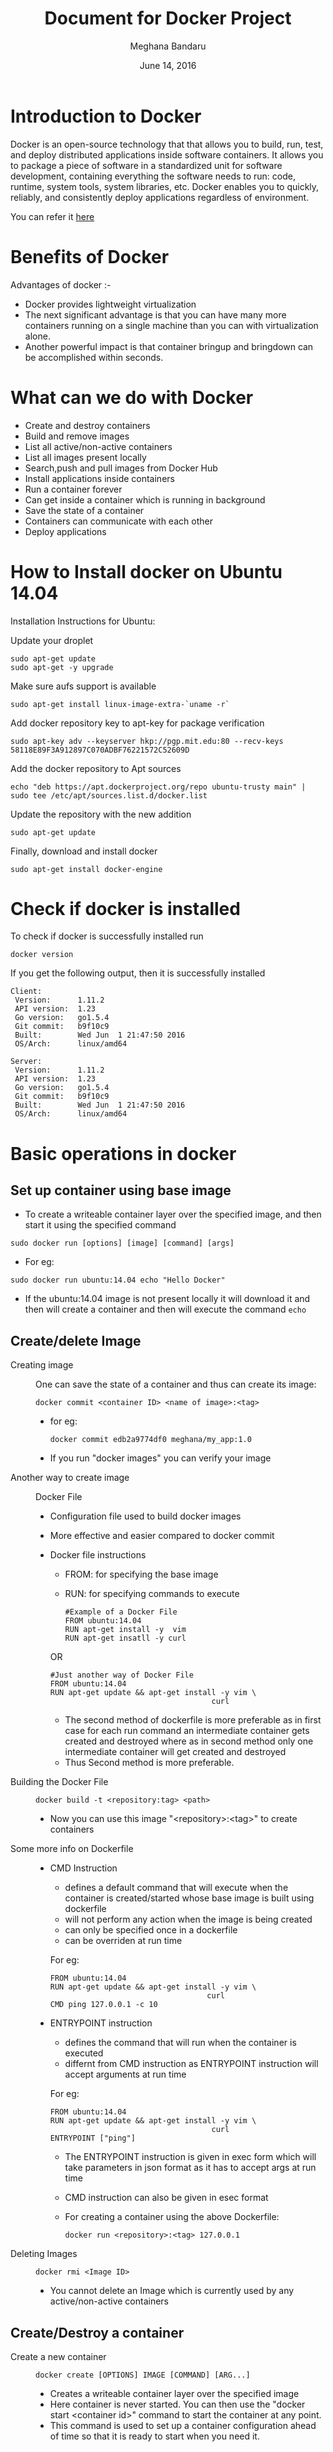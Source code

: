 #+Title: Document for Docker Project
#+Author: Meghana Bandaru
#+Date: June 14, 2016

* Introduction to Docker
  Docker is an open-source technology that that allows you to build, run, test,
  and deploy distributed applications inside software containers. It allows you
  to package a piece of software in a standardized unit for software development,
  containing everything the software needs to run: code, runtime, system tools,
  system libraries, etc. Docker enables you to quickly, reliably, and
  consistently deploy applications regardless of environment.

  You can refer it [[https://www.docker.com/what-docker#/copy1][here]]

* Benefits of Docker
Advantages of docker :-
+ Docker provides lightweight virtualization
+ The next significant advantage is that you can have many more containers
  running on a single machine than you can with virtualization alone.
+ Another powerful impact is that container bringup and bringdown can be
  accomplished within seconds.
* What can we do with Docker
+ Create and destroy containers
+ Build and remove images
+ List all active/non-active containers
+ List all images present locally
+ Search,push and pull images from Docker Hub
+ Install applications inside containers 
+ Run a container forever
+ Can get inside a container which is running in background
+ Save the state of a container
+ Containers can communicate with each other
+ Deploy applications
 
* How to Install docker on Ubuntu 14.04
  Installation Instructions for Ubuntu:
+ Update your droplet ::
#+BEGIN_SRC command
sudo apt-get update
sudo apt-get -y upgrade
#+END_SRC

+ Make sure aufs support is available ::
#+BEGIN_SRC command
sudo apt-get install linux-image-extra-`uname -r`
#+END_SRC

+ Add docker repository key to apt-key for package verification ::
#+BEGIN_SRC command
sudo apt-key adv --keyserver hkp://pgp.mit.edu:80 --recv-keys 58118E89F3A912897C070ADBF76221572C52609D
#+END_SRC

+ Add the docker repository to Apt sources ::
#+BEGIN_SRC command
echo "deb https://apt.dockerproject.org/repo ubuntu-trusty main" | sudo tee /etc/apt/sources.list.d/docker.list
#+END_SRC

+ Update the repository with the new addition ::
#+BEGIN_SRC command
sudo apt-get update
#+END_SRC

+ Finally, download and install docker ::
#+BEGIN_SRC command
sudo apt-get install docker-engine
#+END_SRC

* Check if docker is installed 
  + To check if docker is successfully installed run ::
#+BEGIN_SRC command
docker version
#+END_SRC
If you get the following output, then it is successfully installed
#+BEGIN_SRC command
Client:
 Version:      1.11.2
 API version:  1.23
 Go version:   go1.5.4
 Git commit:   b9f10c9
 Built:        Wed Jun  1 21:47:50 2016
 OS/Arch:      linux/amd64

Server:
 Version:      1.11.2
 API version:  1.23
 Go version:   go1.5.4
 Git commit:   b9f10c9
 Built:        Wed Jun  1 21:47:50 2016
 OS/Arch:      linux/amd64
#+END_SRC
* Basic operations in docker 
** Set up container using base image
   + To create a writeable container layer over the specified image, and then
     start it using the specified command
   #+BEGIN_SRC command
   sudo docker run [options] [image] [command] [args]
   #+END_SRC
   - For eg:
   #+BEGIN_SRC command
   sudo docker run ubuntu:14.04 echo "Hello Docker"
   #+END_SRC
   - If the ubuntu:14.04 image is not present locally it will download it and then
     will create a container and then will execute the command =echo= 

** Create/delete Image
 + Creating image ::
   One can save the state of a container and thus can create its image:
   #+BEGIN_SRC command
   docker commit <container ID> <name of image>:<tag>
   #+END_SRC
   - for eg:
   #+BEGIN_SRC command
   docker commit edb2a9774df0 meghana/my_app:1.0
   #+END_SRC
   - If you run "docker images" you can verify your image

 + Another way to create image :: Docker File  
   + Configuration file used to build docker images
   + More effective and easier compared to docker commit
   + Docker file instructions
     + FROM: for specifying the base image
     + RUN: for specifying commands to execute
     #+BEGIN_SRC command 
     #Example of a Docker File
     FROM ubuntu:14.04
     RUN apt-get install -y  vim
     RUN apt-get insatll -y curl
     #+END_SRC

     OR

     #+BEGIN_SRC command
     #Just another way of Docker File
     FROM ubuntu:14.04
     RUN apt-get update && apt-get install -y vim \
                                         curl
     #+END_SRC
     - The second method of dockerfile is more preferable as in first case for each run
       command an intermediate container gets created and destroyed where as in
       second method only one intermediate container will get created and destroyed
     - Thus Second method is more preferable.

 + Building the Docker File ::
    #+BEGIN_SRC command
    docker build -t <repository:tag> <path>
    #+END_SRC
    - Now you can use this image "<repository>:<tag>" to create containers
 + Some more info on Dockerfile ::
    + CMD Instruction
      - defines a default command that will execute when the container is
        created/started whose base image is built using dockerfile
      - will not perform any action when the image is being created
      - can only be specified once in a dockerfile
      - can be overriden at run time
      For eg:
      #+BEGIN_SRC command
      FROM ubuntu:14.04
      RUN apt-get update && apt-get install -y vim \
                                         curl
      CMD ping 127.0.0.1 -c 10                                       
      #+END_SRC 
   + ENTRYPOINT instruction
     - defines the command that will run when the container is executed
     - differnt from CMD instruction as ENTRYPOINT instruction will accept
       arguments at run time
     For eg:
     #+BEGIN_SRC command
     FROM ubuntu:14.04
     RUN apt-get update && apt-get install -y vim \
                                         curl
     ENTRYPOINT ["ping"]                                      
     #+END_SRC 
     - The ENTRYPOINT instruction is given in exec form which will take
       parameters in json format as it has to accept args at run time
     - CMD instruction can also be given in esec format 
     - For creating a container using the above Dockerfile:
     #+BEGIN_SRC command
     docker run <repository>:<tag> 127.0.0.1
     #+END_SRC
 
 + Deleting Images ::
   #+BEGIN_SRC command
   docker rmi <Image ID>
   #+END_SRC
   - You cannot delete an Image which is currently used by any active/non-active
     containers

** Create/Destroy a container 
 + Create a new container ::
   #+BEGIN_SRC command
   docker create [OPTIONS] IMAGE [COMMAND] [ARG...]
   #+END_SRC
   - Creates a writeable container layer over the specified image
   - Here container is never started. You can then use the "docker start
     <container id>" command to start the container at any point.
   - This command is used to set up a container configuration ahead of time so
     that it is ready to start when you need it.

 + Destroy a container ::
   #+BEGIN_SRC command
   docker rm [OPTIONS] CONTAINER [CONTAINER...]
   #+END_SRC
   - You can destroy one or more containers at a time
   - You cannot delete a container which is currently running. So first stop the
     container and then delete it.
** Start/Stop a container 
 + To start one or more containers
   #+BEGIN_SRC command
   docker start [OPTIONS] CONTAINER [CONTAINER...]
   #+END_SRC

 + To stop one or more containers
   #+BEGIN_SRC command
   docker stop [OPTIONS] CONTAINER [CONTAINER...]
   #+END_SRC

 + To restart one or more container
   #+BEGIN_SRC command
   docker restart [OPTIONS] CONTAINER [CONTAINER...]
   #+END_SRC
** List containers 
#+BEGIN_SRC command
docker ps [options]
#+END_SRC

  + List the containers which are currently running
    #+BEGIN_SRC command 
    docker ps
    #+END_SRC
 
  + List all the containers(both running and stopped)
    #+BEGIN_SRC command
    docker ps -a
    #+END_SRC
    OR
    #+BEGIN_SRC command
    docker ps -as
    #+END_SRC
** List processes in a container 
 + Display the running processes of a container
   #+BEGIN_SRC command
   docker top [container]
   #+END_SRC
   OR
   #+BEGIN_SRC command
   docker exec [container] ps
   #+END_SRC

** How to create a container which can run forever
- We can run a container as long as you don't kill the process with PID 1
- If a process with PID 1 is killed inside a container then the container will
  automatically shutdown.
- In the "docker run [options] [image] [command]", the command which you give
  will become the process with PID 1
- If we give "bash" as command then the container will not shutdown until we
  manually kill bash process in that container

+ The basic command to create and run a container is:
  #+BEGIN_SRC command
  docker run [options] [image] [command]
  #+END_SRC
  - So let us give bash command 
  #+BEGIN_SRC command
  docker run -i -t ubuntu:14.04 bash
  #+END_SRC
  - This command will create a new container and will take us inside the
    container
  - Now if you fire "ps -ax" you can see the bash process with PID 1
  #+BEGIN_SRC command 
  PID TTY      STAT   TIME COMMAND
    1 ?        Ss+    0:00 bash
   51 ?        R+     0:00 ps -ax
  #+END_SRC
  - So now if you fire "exit" you will kill the process bash and you will come out of the container and the
    container gets shutdown
  - If you want to come out of the container to be running in background fire:
    #+BEGIN_SRC command
    CTRL+P+Q
    #+END_SRC
** Get inside container 
*** Case 1 :: You want to enter into a container as soon as you create it
#+BEGIN_SRC command
docker run -it <repository>:<tag> bash
#+END_SRC
   + -i flag to connect STDIN on the container
   + -t flag to get a pseudo terminal

*** case 2 :: You want to get inside a container which is running in background
**** Method 1:: Using exec command
#+BEGIN_SRC comand
docker exec -it <Container ID> bash
#+END_SRC
 - To come out of the container without shutting it down:
#+BEGIN_SRC command 
CTRL+P+Q
#+END_SRC
OR
#+BEGIN_SRC command
exit
#+END_SRC
 
- To shutdown the container use "stop" command
**** Method 2: Using Attach command
#+BEGIN_SRC command
docker attach <Container ID>
#+END_SRC
- You might need to hit Enter to bring up the prompt
- To get out of the container without shutting it down
#+BEGIN_SRC command
CTRL+P+Q
#+END_SRC
- exit command will take you out of the container and will shutdown the container
** Save the state of container 
- One can commit a container and can create its image. Thus we can save the state
  a container.
  #+BEGIN_SRC command
  docker commit <container ID> <Repository>:<tag>
  #+END_SRC
  - for eg:
  #+BEGIN_SRC command
  docker commit edb2a9774df0 meghana/my_app:1.0
  #+END_SRC
- If you run "docker images" you can verify your image
** Few more basic operations
 + display docker images
   #+BEGIN_SRC command
   sudo docker images
   #+END_SRC

 + Naming the container 
   - If you do not specify the name of the container docker will automatically
     assume any random name
   - To give name to a container:
     #+BEGIN_SRC command
     sudo docker run -name <name of container> <image> <command>  
     #+END_SRC
   - You can always rename your container
     #+BEGIN_SRC command
     docker rename [OPTIONS] OLD_NAME NEW_NAME
     #+END_SRC

 + Container ID(long)
   #+BEGIN_SRC command
   sudo docker inspect <container>
   #+END_SRC

 + Running in detached mode 
   #+BEGIN_SRC command
   docker run -d [image] [command]
   #+END_SRC
   - This will run the command in the background and will automatically shuts down
     the container after its execution

 + Run a command in a running container
   #+BEGIN_SRC command
   docker exec [OPTIONS] CONTAINER COMMAND [ARG...]
   #+END_SRC

 + Pause all processes within a container
   #+BEGIN_SRC command
   docker pause CONTAINER [CONTAINER...]
   #+END_SRC

* Docker Hub
** what is a Docker hub?
The Docker Hub is a public registry maintained by Docker, Inc. It contains
images you can download and use to build containers. It also provides
authentication, work group structure, workflow tools like webhooks and build
triggers, and privacy tools like private repositories for storing images you
don't want to share publicly.
You can refer [[https://docs.docker.com/docker-hub/][here]]
** How to use Docker hub?
*** Account creation and login
+ create a Docker ID
  - You can do this through  [[https://hub.docker.com/][Docker Hub]]
+ Once you have a Docker ID, log into your account from the command line
#+BEGIN_SRC command
docker login
#+END_SRC
Once you have logged in from the command line, you can commit and push to
interact with your repos on Docker Hub.
*** Search for images
You can search the Docker Hub registry via its search interface or by using the
command line interface:
#+BEGIN_SRC command
docker search [image]
#+END_SRC

*** Pull images
Once you've found the image you want, you can download it with
#+BEGIN_SRC command
docker pull <imagename>:
#+END_SRC
*** Push images
In order to push an image int your docker hub the name of the image
should be same as that of the repository in your docker hub account. 
#+BEGIN_SRC command
docker push yourname/newimage
#+END_SRC
The image will then be uploaded and available for use by your team-mates and/or
the community.You can also make the repository private.
For more info refer this [[https://docs.docker.com/engine/userguide/containers/dockerrepos/][link]]
* Run a simple web application from container 
+ Create a Dockerfile with our required information as follows
#+BEGIN_SRC command
FROM ubuntu:14.04
RUN export http_proxy="http://10.4.20.103:8080"
RUN export https_proxy="http://10.4.20.103:8080"
RUN echo 'Acquire::http::proxy "http://10.4.20.103:8080/";' > /etc/apt/apt.conf
RUN echo 'Acquire::https::proxy "http://10.4.20.103:8080/";' >> /etc/apt/apt.conf
RUN sudo apt-get -y update
RUN apt-get install -y vim
RUN apt-get install -y apache2
EXPOSE 80
#+END_SRC

+ Build the image
#+BEGIN_SRC command
docker build -t <repository>:<tag> .
#+END_SRC

+ Create a container
#+BEGIN_SRC command
docker run -it -p 80:80 <repository>:<tag> bash
#+END_SRC
  - This will create a container pre-installed with apache web server
  - This command will directly take you inside the container

+ Add a Html file
#+BEGIN_SRC command
cd cd /var/www/html/
vim hello.html
#Add some html content inside hello.html file
cp hello.html index.html
#+END_SRC

+ Start the apache server
#+BEGIN_SRC command
/etc/init.d/apache2 start
#+END_SRC
  - Now access the html file from the browser by typing the domain name or
    IP Address of the container
  - You should see the output of index.html
 
